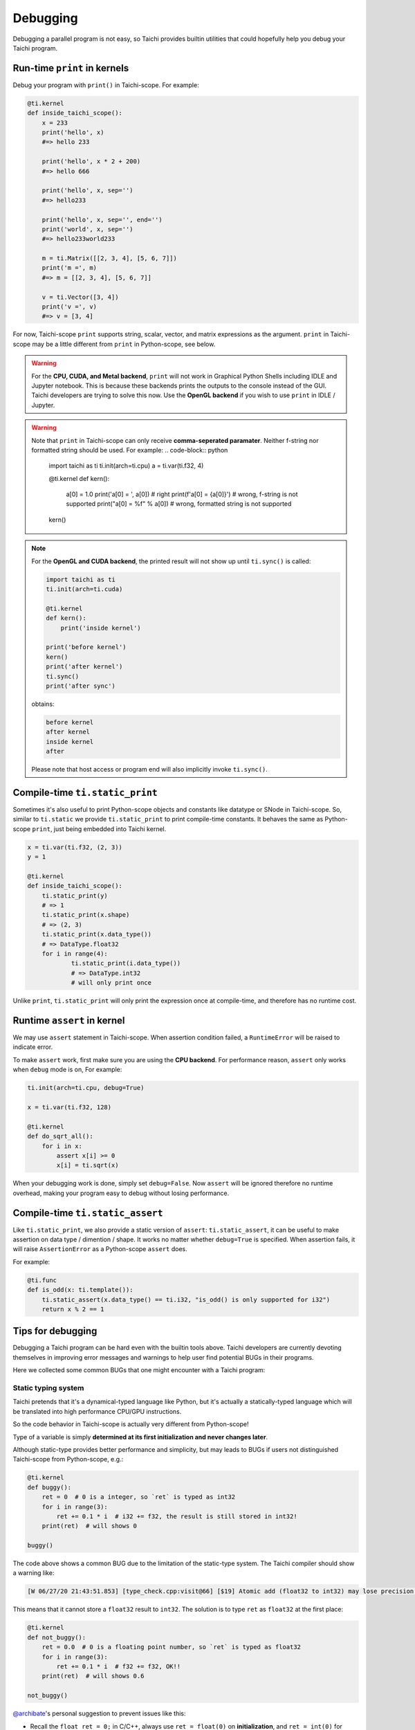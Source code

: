 Debugging
=========

Debugging a parallel program is not easy, so Taichi provides
builtin utilities that could hopefully help you debug your Taichi program.

Run-time ``print`` in kernels
---------------------------

Debug your program with ``print()`` in Taichi-scope. For example:

.. code-block:: python

    @ti.kernel
    def inside_taichi_scope():
        x = 233
        print('hello', x)
        #=> hello 233

        print('hello', x * 2 + 200)
        #=> hello 666

        print('hello', x, sep='')
        #=> hello233

        print('hello', x, sep='', end='')
        print('world', x, sep='')
        #=> hello233world233

        m = ti.Matrix([[2, 3, 4], [5, 6, 7]])
        print('m =', m)
        #=> m = [[2, 3, 4], [5, 6, 7]]

        v = ti.Vector([3, 4])
        print('v =', v)
        #=> v = [3, 4]

For now, Taichi-scope ``print`` supports string, scalar, vector, and matrix expressions as the argument.
``print`` in Taichi-scope may be a little different from ``print`` in Python-scope, see below.

.. warning::

    For the **CPU, CUDA, and Metal backend**, ``print`` will not work in Graphical Python Shells
    including IDLE and Jupyter notebook. This is because these backends prints the outputs to the console instead of the GUI.
    Taichi developers are trying to solve this now. Use the **OpenGL backend** if you wish to
    use ``print`` in IDLE / Jupyter.

.. warning::

    Note that ``print`` in Taichi-scope can only receive **comma-seperated paramater**. Neither f-string nor formatted string should be used. For example:
    .. code-block:: python
        import taichi as ti
        ti.init(arch=ti.cpu)
        a = ti.var(ti.f32, 4)


        @ti.kernel
        def kern():
            a[0] = 1.0
            print('a[0] = ', a[0]) # right
            print(f'a[0] = {a[0]}') # wrong, f-string is not supported
            print("a[0] = %f" % a[0]) # wrong, formatted string is not supported
        kern()
.. note::

    For the **OpenGL and CUDA backend**, the printed result will not show up until ``ti.sync()`` is called:

    .. code-block:: python

        import taichi as ti
        ti.init(arch=ti.cuda)

        @ti.kernel
        def kern():
            print('inside kernel')

        print('before kernel')
        kern()
        print('after kernel')
        ti.sync()
        print('after sync')

    obtains:

    .. code-block:: none

        before kernel
        after kernel
        inside kernel
        after

    Please note that host access or program end will also implicitly invoke ``ti.sync()``.


Compile-time ``ti.static_print``
--------------------------------

Sometimes it's also useful to print Python-scope objects and constants like datatype or SNode in Taichi-scope.
So, similar to ``ti.static`` we provide ``ti.static_print`` to print compile-time constants.
It behaves the same as Python-scope ``print``, just being embedded into Taichi kernel.

.. code-block:: python

    x = ti.var(ti.f32, (2, 3))
    y = 1

    @ti.kernel
    def inside_taichi_scope():
        ti.static_print(y)
        # => 1
        ti.static_print(x.shape)
        # => (2, 3)
        ti.static_print(x.data_type())
        # => DataType.float32
        for i in range(4):
                ti.static_print(i.data_type())
                # => DataType.int32
                # will only print once

Unlike ``print``, ``ti.static_print`` will only print the expression once at compile-time, and
therefore has no runtime cost.


Runtime ``assert`` in kernel
----------------------------

We may use ``assert`` statement in Taichi-scope. When assertion condition failed, a
``RuntimeError`` will be raised to indicate error.

To make ``assert`` work, first make sure you are using the **CPU backend**.
For performance reason, ``assert`` only works when ``debug`` mode is on, For example:

.. code-block:: python

    ti.init(arch=ti.cpu, debug=True)

    x = ti.var(ti.f32, 128)

    @ti.kernel
    def do_sqrt_all():
        for i in x:
            assert x[i] >= 0
            x[i] = ti.sqrt(x)


When your debugging work is done, simply set ``debug=False``. Now ``assert`` will be ignored
therefore no runtime overhead, making your program easy to debug without losing performance.


Compile-time ``ti.static_assert``
---------------------------------

Like ``ti.static_print``, we also provide a static version of ``assert``:
``ti.static_assert``, it can be useful to make assertion on data type / dimention / shape.
It works no matter whether ``debug=True`` is specified. When assertion fails, it will
raise ``AssertionError`` as a Python-scope ``assert`` does.

For example:

.. code-block:: python

    @ti.func
    def is_odd(x: ti.template()):
        ti.static_assert(x.data_type() == ti.i32, "is_odd() is only supported for i32")
        return x % 2 == 1


Tips for debugging
------------------

Debugging a Taichi program can be hard even with the builtin tools above.
Taichi developers are currently devoting themselves in improving error messages and warnings
to help user find potential BUGs in their programs.

Here we collected some common BUGs that one might encounter with a Taichi program:

Static typing system
++++++++++++++++++++

Taichi pretends that it's a dynamical-typed language like Python, but it's actually a
statically-typed language which will be translated into high performance CPU/GPU instructions.

So the code behavior in Taichi-scope is actually very different from Python-scope!

Type of a variable is simply **determined at its first initialization and never changes later**.

Although static-type provides better performance and simplicity, but may leads to BUGs if
users not distinguished Taichi-scope from Python-scope, e.g.:

.. code-block:: python

    @ti.kernel
    def buggy():
        ret = 0  # 0 is a integer, so `ret` is typed as int32
        for i in range(3):
            ret += 0.1 * i  # i32 += f32, the result is still stored in int32!
        print(ret)  # will shows 0

    buggy()

The code above shows a common BUG due to the limitation of the static-type system.
The Taichi compiler should show a warning like:

.. code-block:: none

    [W 06/27/20 21:43:51.853] [type_check.cpp:visit@66] [$19] Atomic add (float32 to int32) may lose precision.

This means that it cannot store a ``float32`` result to ``int32``.
The solution is to type ``ret`` as ``float32`` at the first place:

.. code-block:: python

    @ti.kernel
    def not_buggy():
        ret = 0.0  # 0 is a floating point number, so `ret` is typed as float32
        for i in range(3):
            ret += 0.1 * i  # f32 += f32, OK!!
        print(ret)  # will shows 0.6

    not_buggy()


`@archibate <https://github.com/archibate>`_'s personal suggestion to prevent issues like this:

* Recall the ``float ret = 0;`` in C/C++, always use ``ret = float(0)`` on **initialization**,
  and ``ret = int(0)`` for integers. So that you are always clear of what type every variable.

Advanced Optimization
+++++++++++++++++++++

Taichi has an advanced optimization engine to make your Taichi kernel to be as fast as it could.
But like the ``gcc -O3`` does, sometimes advanced optimization can lead to BUGs as it tried
too hard, including runtime errors like:

```RuntimeError: [verify.cpp:basic_verify@40] stmt 8 cannot have operand 7.```

You may use ``ti.core.toggle_advance_optimization(False)`` to turn off advanced
optimization and see if the issue still exists:

.. code-block:: python

    import taichi as ti

    ti.init()
    ti.core.toggle_advance_optimization()

    ...

If turning of optimization fixed the issue, please report this BUG on `GitHub <https://github.com/taichi-dev/taichi/issues/new?labels=potential+bug&template=bug_report.md>`_ to help us improve, if you would like to.
